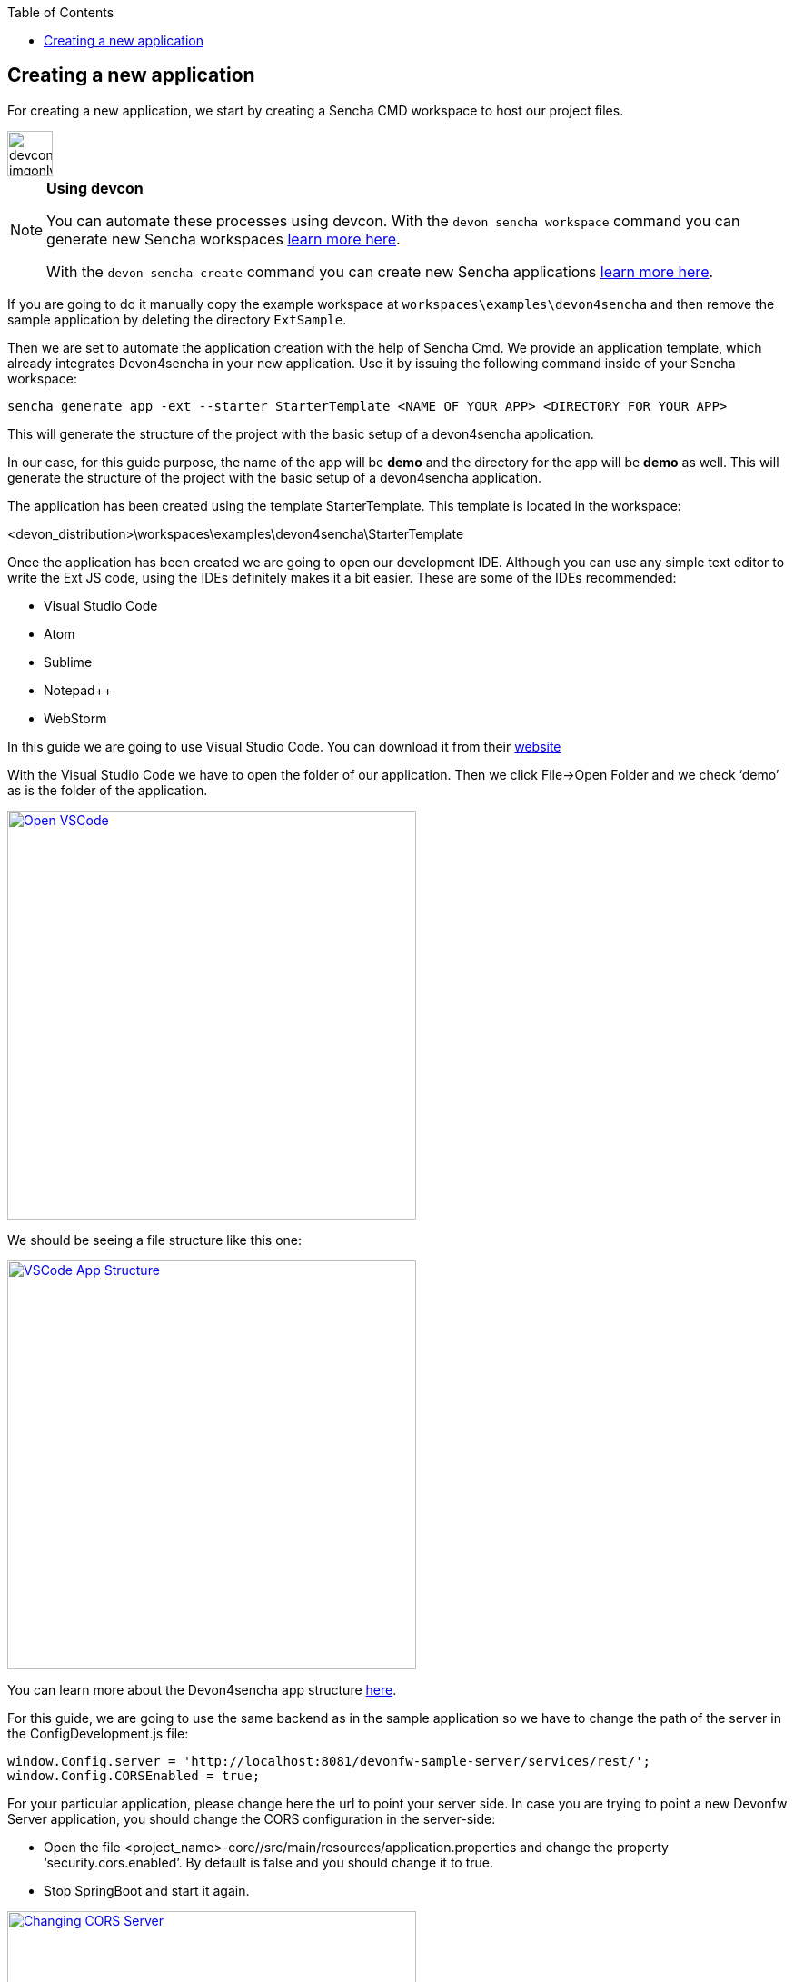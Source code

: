:toc: macro
toc::[]

:doctype: book
:reproducible:
:source-highlighter: rouge
:listing-caption: Listing

== Creating a new application

For creating a new application, we start by creating a Sencha CMD workspace to host our project files. 

image::images/devconlogo_imgonly.png[,width="50"]
.*Using devcon*
[NOTE]
====
You can automate these processes using devcon. With the `devon sencha workspace` command you can generate new Sencha workspaces <<Using command prompt,learn more here>>.

With the `devon sencha create` command you can create new Sencha applications <<sencha create,learn more here>>.
====


If you are going to do it manually copy the example workspace at `workspaces\examples\devon4sencha` and then remove the sample application by deleting the directory `ExtSample`.

Then we are set to automate the application creation with the help of Sencha Cmd. We provide an application template, which already integrates Devon4sencha in your new application. Use it by issuing the following command inside of your Sencha workspace:

[source]
----
sencha generate app -ext --starter StarterTemplate <NAME OF YOUR APP> <DIRECTORY FOR YOUR APP>
----

This will generate the structure of the project with the basic setup of a devon4sencha application.

In our case, for this guide purpose, the name of the app will be **demo** and the directory for the app will be **demo** as well.
This will generate the structure of the project with the basic setup of a devon4sencha application.

The application has been created using the template StarterTemplate.   This template is located in the workspace:

<devon_distribution>\workspaces\examples\devon4sencha\StarterTemplate

Once the application has been created we are going to open our development IDE.   Although you can use any simple text editor to write the Ext JS code, using the IDEs definitely makes it a bit easier.   These are some of the IDEs recommended:

* Visual Studio Code
* Atom
* Sublime
* Notepad++
* WebStorm

In this guide we are going to use Visual Studio Code.   You can download it from their https://code.visualstudio.com/Download[website]

With the Visual Studio Code we have to open the folder of our application.  Then we click File->Open Folder and we check ‘demo’ as is the folder of the application.

image::images/client-gui-sencha/openVSCode.PNG[Open VSCode,width="450", link="images/client-gui-sencha/openVSCode.PNG"]

We should be seeing a file structure like this one:

image::images/client-gui-sencha/VSCodeAppStructure.png[VSCode App Structure,width="450", link="images/client-gui-sencha/VSCodeAppStructure.png"]

You can learn more about the Devon4sencha app structure <<Project Layout,here>>.

For this guide, we are going to use the same backend as in the sample application so we have to change the path of the server in the ConfigDevelopment.js file:

[source]
----
window.Config.server = 'http://localhost:8081/devonfw-sample-server/services/rest/';
window.Config.CORSEnabled = true;
----

For your particular application, please change here the url to point your server side.
In case you are trying to point a new Devonfw Server application, you should change the CORS configuration in the server-side:

* 	Open the file <project_name>-core//src/main/resources/application.properties and change the property ‘security.cors.enabled’.  By default is false and you should change it to true.
* 	Stop SpringBoot and start it again.

image::images/client-gui-sencha/CORSserver.PNG[Changing CORS Server,width="450", link="images/client-gui-sencha/CORSserver.PNG"]

We can already run the application from the command line by entering our app's directory and issuing:

[source,bash]
----
sencha app watch
----

.*Using devcon*
[NOTE]
Remember that you can automate this process using devcon with the `devon sencha run` command <<sencha run,learn more here>>

The result should be the same login page as in the sample application:

image::images/client-gui-sencha/tutorial_running_sample_4_app.png[Running Sample 4,width="450", link="images/client-gui-sencha/tutorial_running_sample_4_app.png"]

If we click the Login button we will enter into the demo application:

image::images/client-gui-sencha/AppTemplate.PNG[App Template,width="450", link="images/client-gui-sencha/AppTemplate.PNG"]

This is what Devon4Sencha provides by default as a Template for the client application.